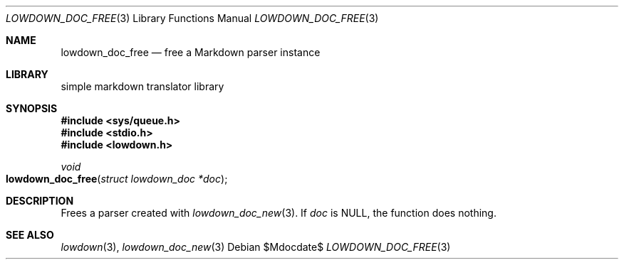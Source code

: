 .\"	$Id$
.\"
.\" Copyright (c) 2017 Kristaps Dzonsons <kristaps@bsd.lv>
.\"
.\" Permission to use, copy, modify, and distribute this software for any
.\" purpose with or without fee is hereby granted, provided that the above
.\" copyright notice and this permission notice appear in all copies.
.\"
.\" THE SOFTWARE IS PROVIDED "AS IS" AND THE AUTHOR DISCLAIMS ALL WARRANTIES
.\" WITH REGARD TO THIS SOFTWARE INCLUDING ALL IMPLIED WARRANTIES OF
.\" MERCHANTABILITY AND FITNESS. IN NO EVENT SHALL THE AUTHOR BE LIABLE FOR
.\" ANY SPECIAL, DIRECT, INDIRECT, OR CONSEQUENTIAL DAMAGES OR ANY DAMAGES
.\" WHATSOEVER RESULTING FROM LOSS OF USE, DATA OR PROFITS, WHETHER IN AN
.\" ACTION OF CONTRACT, NEGLIGENCE OR OTHER TORTIOUS ACTION, ARISING OUT OF
.\" OR IN CONNECTION WITH THE USE OR PERFORMANCE OF THIS SOFTWARE.
.\"
.Dd $Mdocdate$
.Dt LOWDOWN_DOC_FREE 3
.Os
.Sh NAME
.Nm lowdown_doc_free
.Nd free a Markdown parser instance
.Sh LIBRARY
.ds doc-str-Lb-liblowdown simple markdown translator library
.Lb liblowdown
.Sh SYNOPSIS
.In sys/queue.h
.In stdio.h
.In lowdown.h
.Ft void
.Fo lowdown_doc_free
.Fa "struct lowdown_doc *doc"
.Fc
.Sh DESCRIPTION
Frees a parser created with
.Xr lowdown_doc_new 3 .
If
.Va doc
is
.Dv NULL ,
the function does nothing.
.Sh SEE ALSO
.Xr lowdown 3 ,
.Xr lowdown_doc_new 3
